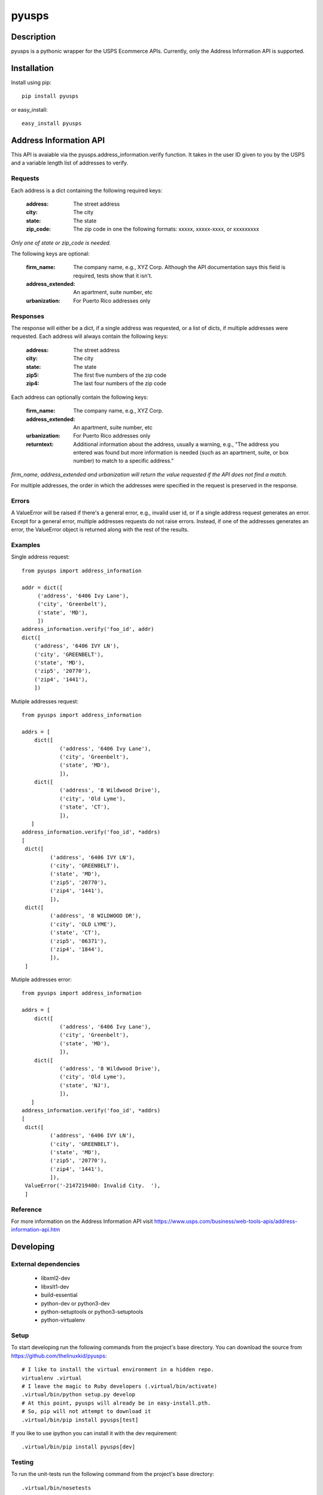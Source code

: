 ======
pyusps
======

Description
===========

pyusps is a pythonic wrapper for the USPS Ecommerce APIs.
Currently, only the Address Information API is supported.

Installation
============

Install using pip::

    pip install pyusps

or easy_install::

    easy_install pyusps

Address Information API
=======================

This API is avaiable via the pyusps.address_information.verify
function. It takes in the user ID given to you by the USPS
and a variable length list of addresses to verify.

Requests
--------

Each address is a dict containing the following required keys:

     :address: The street address
     :city: The city
     :state: The state
     :zip_code: The zip code in one the following formats: xxxxx, xxxxx-xxxx, or xxxxxxxxx

*Only one of state or zip_code is needed.*

The following keys are optional:

    :firm_name: The company name, e.g., XYZ Corp. Although the API documentation says this field is required, tests show that it isn't.
    :address_extended: An apartment, suite number, etc
    :urbanization: For Puerto Rico addresses only



Responses
---------

The response will either be a dict, if a single address was requested,
or a list of dicts, if multiple addresses were requested. Each address
will always contain the following keys:

     :address: The street address
     :city: The city
     :state: The state
     :zip5: The first five numbers of the zip code
     :zip4: The last four numbers of the zip code


Each address can optionally contain the following keys:

    :firm_name: The company name, e.g., XYZ Corp.
    :address_extended: An apartment, suite number, etc
    :urbanization: For Puerto Rico addresses only
    :returntext: Additional information about the address, usually a warning, e.g., "The address you entered was found but more information is needed (such as an apartment, suite, or box number) to match to a specific address."

*firm_name, address_extended and urbanization will return the value
requested if the API does not find a match.*

For multiple addresses, the order in which the addresses
were specified in the request is preserved in the response.

Errors
------

A ValueError will be raised if there's a general error, e.g.,
invalid user id, or if a single address request generates an error.
Except for a general error, multiple addresses requests do not raise errors.
Instead, if one of the addresses generates an error, the
ValueError object is returned along with the rest of the results.


Examples
--------

Single address request::

       from pyusps import address_information

       addr = dict([
            ('address', '6406 Ivy Lane'),
            ('city', 'Greenbelt'),
            ('state', 'MD'),
            ])
       address_information.verify('foo_id', addr)
       dict([
           ('address', '6406 IVY LN'),
           ('city', 'GREENBELT'),
           ('state', 'MD'),
           ('zip5', '20770'),
           ('zip4', '1441'),
           ])

Mutiple addresses request::

       from pyusps import address_information

       addrs = [
           dict([
                   ('address', '6406 Ivy Lane'),
                   ('city', 'Greenbelt'),
                   ('state', 'MD'),
                   ]),
           dict([
                   ('address', '8 Wildwood Drive'),
                   ('city', 'Old Lyme'),
                   ('state', 'CT'),
                   ]),
          ]
       address_information.verify('foo_id', *addrs)
       [
        dict([
                ('address', '6406 IVY LN'),
                ('city', 'GREENBELT'),
                ('state', 'MD'),
                ('zip5', '20770'),
                ('zip4', '1441'),
                ]),
        dict([
                ('address', '8 WILDWOOD DR'),
                ('city', 'OLD LYME'),
                ('state', 'CT'),
                ('zip5', '06371'),
                ('zip4', '1844'),
                ]),
        ]

Mutiple addresses error::

       from pyusps import address_information

       addrs = [
           dict([
                   ('address', '6406 Ivy Lane'),
                   ('city', 'Greenbelt'),
                   ('state', 'MD'),
                   ]),
           dict([
                   ('address', '8 Wildwood Drive'),
                   ('city', 'Old Lyme'),
                   ('state', 'NJ'),
                   ]),
          ]
       address_information.verify('foo_id', *addrs)
       [
        dict([
                ('address', '6406 IVY LN'),
                ('city', 'GREENBELT'),
                ('state', 'MD'),
                ('zip5', '20770'),
                ('zip4', '1441'),
                ]),
        ValueError('-2147219400: Invalid City.  '),
        ]

Reference
---------
For more information on the Address Information API visit https://www.usps.com/business/web-tools-apis/address-information-api.htm

Developing
==========

External dependencies
---------------------

    - libxml2-dev
    - libxslt1-dev
    - build-essential
    - python-dev or python3-dev
    - python-setuptools or python3-setuptools
    - python-virtualenv

Setup
-----

To start developing run the following commands from the project's base
directory. You can download the source from
https://github.com/thelinuxkid/pyusps::

    # I like to install the virtual environment in a hidden repo.
    virtualenv .virtual
    # I leave the magic to Ruby developers (.virtual/bin/activate)
    .virtual/bin/python setup.py develop
    # At this point, pyusps will already be in easy-install.pth.
    # So, pip will not attempt to download it
    .virtual/bin/pip install pyusps[test]

If you like to use ipython you can install it with the dev
requirement::

    .virtual/bin/pip install pyusps[dev]

Testing
-------

To run the unit-tests run the following command from the project's
base directory::

    .virtual/bin/nosetests

